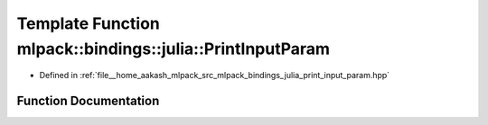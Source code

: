 .. _exhale_function_namespacemlpack_1_1bindings_1_1julia_1a64bffabfa040cc70a348df4b479707a5:

Template Function mlpack::bindings::julia::PrintInputParam
==========================================================

- Defined in :ref:`file__home_aakash_mlpack_src_mlpack_bindings_julia_print_input_param.hpp`


Function Documentation
----------------------


.. doxygenfunction:: mlpack::bindings::julia::PrintInputParam(util::ParamData&, const void *, void *)
